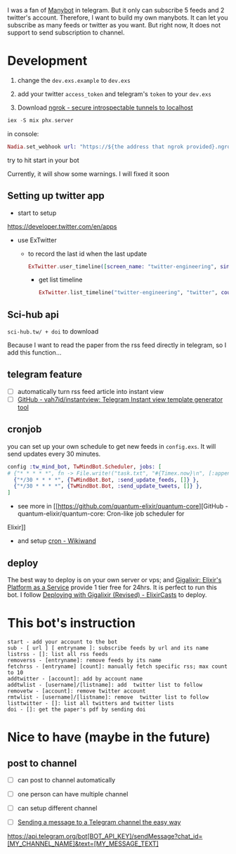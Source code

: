 I was a fan of [[https://manybot.io/][Manybot]] in telegram. But it only can subscribe 5 feeds and 2
twitter's account. Therefore, I want to build my own manybots. It can let you
subscribe as many feeds or twitter as you want. But right now, It does not
support to send subscription to channel.

* Development
1. change the =dev.exs.example= to =dev.exs=

2. add your twitter =access_token= and telegram's =token= to your =dev.exs=

3. Download [[https://ngrok.com/][ngrok - secure introspectable tunnels to localhost]]

#+BEGIN_COMMENT
ngrok http 4000
#+END_COMMENT

#+BEGIN_SRC elixir
iex -S mix phx.server
#+END_SRC

in console:
#+BEGIN_SRC elixir
Nadia.set_webhook url: "https://${the address that ngrok provided}.ngrok.io/api/rss"
#+END_SRC

try to hit start in your bot

Currently, it will show some warnings. I will fixed it soon

** Setting up twitter app
- start to setup
[[https://developer.twitter.com/en/apps]]

- use ExTwitter

 - to record the last id when the last update
  #+BEGIN_SRC elixir
ExTwitter.user_timeline([screen_name: "twitter-engineering", since_id: 1231900132011982848])
  #+END_SRC

  - get list timeline
    #+BEGIN_SRC elixir
ExTwitter.list_timeline("twitter-engineering", "twitter", count: 1)
    #+END_SRC
** Sci-hub api
=sci-hub.tw/ + doi= to download

Because I want to read the paper from the rss feed directly in telegram, so I
add this function...
** telegram feature
- [ ] automatically turn rss feed article into instant view
- [ ] [[https://github.com/vah7id/instantview][GitHub - vah7id/instantview: Telegram Instant view template generator
  tool]]
** cronjob
you can set up your own schedule to get new feeds in =config.exs=.
It will send updates every 30 minutes.

#+BEGIN_SRC elixir
config :tw_mind_bot, TwMindBot.Scheduler, jobs: [
# {"* * * * *", fn -> File.write!("task.txt", "#{Timex.now}\n", [:append]) end }
  {"*/30 * * * *", {TwMindBot.Bot, :send_update_feeds, []} },
  {"*/30 * * * *", {TwMindBot.Bot, :send_update_tweets, []} },
]
#+END_SRC

- see more in [[https://github.com/quantum-elixir/quantum-core][GitHub - quantum-elixir/quantum-core: Cron-like job scheduler for
Elixir]]
- and setup [[https://www.wikiwand.com/en/Cron][cron - Wikiwand]]
** deploy
The best way to deploy is on your own server or vps; and [[https://gigalixir.com/][Gigalixir: Elixir's
Platform as a Service]] provide 1 tier free for 24hrs. It is perfect to run this
bot. I follow [[https://elixircasts.io/deploying-with-gigalixir-%28revised%29][Deploying with Gigalixir (Revised) - ElixirCasts]] to deploy.
* This bot's instruction
#+BEGIN_SRC
start - add your account to the bot
sub - [ url ] [ entryname ]: subscribe feeds by url and its name
listrss - []: list all rss feeds
removerss - [entryname]: remove feeds by its name
fetchrss - [entryname] [count]: manually fetch specific rss; max count to 10
addtwitter - [account]: add by account name
addtwlist - [username]/[listname]: add  twitter list to follow
removetw - [account]: remove twitter account
rmtwlist - [username]/[listname]: remove  twitter list to follow
listtwitter - []: list all twitters and twitter lists
doi - []: get the paper's pdf by sending doi
#+END_SRC
* Nice to have (maybe in the future)
** post to channel
- [ ] can post to channel automatically
- [ ] one person can have multiple channel
- [ ] can setup different channel
- [ ] [[https://medium.com/@xabaras/sending-a-message-to-a-telegram-channel-the-easy-way-eb0a0b32968][Sending a message to a Telegram channel the easy way]]
  #+BEGIN_SRC
https://api.telegram.org/bot[BOT_API_KEY]/sendMessage?chat_id=[MY_CHANNEL_NAME]&text=[MY_MESSAGE_TEXT]
  #+END_SR
